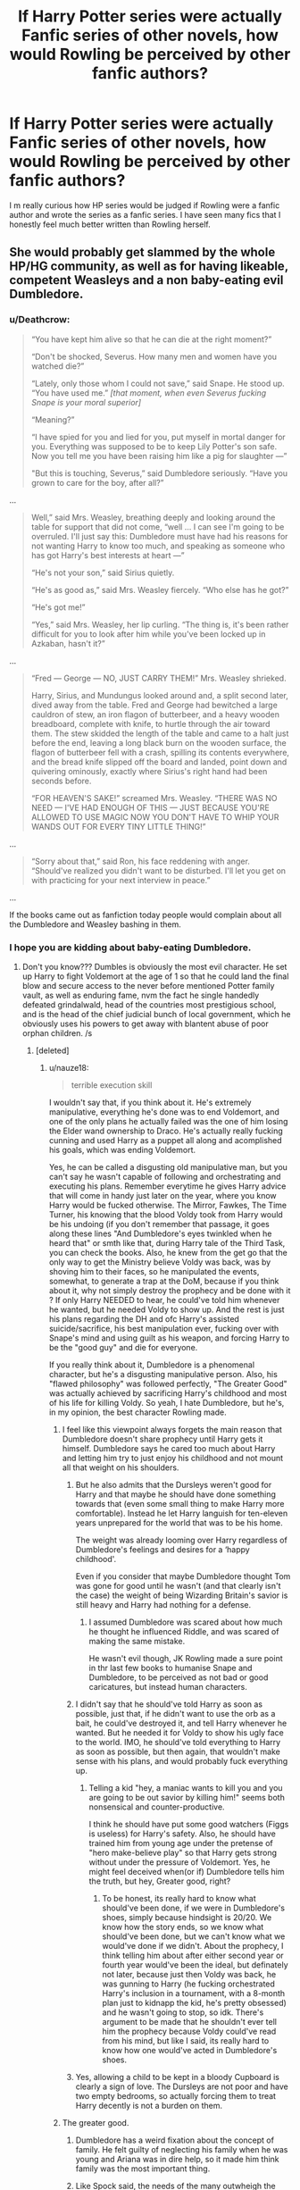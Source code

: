 #+TITLE: If Harry Potter series were actually Fanfic series of other novels, how would Rowling be perceived by other fanfic authors?

* If Harry Potter series were actually Fanfic series of other novels, how would Rowling be perceived by other fanfic authors?
:PROPERTIES:
:Score: 30
:DateUnix: 1518749120.0
:DateShort: 2018-Feb-16
:END:
I m really curious how HP series would be judged if Rowling were a fanfic author and wrote the series as a fanfic series. I have seen many fics that I honestly feel much better written than Rowling herself.


** She would probably get slammed by the whole HP/HG community, as well as for having likeable, competent Weasleys and a non baby-eating evil Dumbledore.
:PROPERTIES:
:Author: DontLoseYourWay223
:Score: 38
:DateUnix: 1518754749.0
:DateShort: 2018-Feb-16
:END:

*** u/Deathcrow:
#+begin_quote
  “You have kept him alive so that he can die at the right moment?”

  “Don't be shocked, Severus. How many men and women have you watched die?”

  “Lately, only those whom I could not save,” said Snape. He stood up. “You have used me.” /[that moment, when even Severus fucking Snape is your moral superior]/

  “Meaning?”

  “I have spied for you and lied for you, put myself in mortal danger for you. Everything was supposed to be to keep Lily Potter's son safe. Now you tell me you have been raising him like a pig for slaughter ---”

  "But this is touching, Severus,” said Dumbledore seriously. “Have you grown to care for the boy, after all?”
#+end_quote

...

#+begin_quote
  Well,” said Mrs. Weasley, breathing deeply and looking around the table for support that did not come, “well ... I can see I'm going to be overruled. I'll just say this: Dumbledore must have had his reasons for not wanting Harry to know too much, and speaking as someone who has got Harry's best interests at heart ---”

  “He's not your son,” said Sirius quietly.

  “He's as good as,” said Mrs. Weasley fiercely. “Who else has he got?”

  “He's got me!”

  “Yes,” said Mrs. Weasley, her lip curling. “The thing is, it's been rather difficult for you to look after him while you've been locked up in Azkaban, hasn't it?”
#+end_quote

...

#+begin_quote
  “Fred --- George --- NO, JUST CARRY THEM!” Mrs. Weasley shrieked.

  Harry, Sirius, and Mundungus looked around and, a split second later, dived away from the table. Fred and George had bewitched a large cauldron of stew, an iron flagon of butterbeer, and a heavy wooden breadboard, complete with knife, to hurtle through the air toward them. The stew skidded the length of the table and came to a halt just before the end, leaving a long black burn on the wooden surface, the flagon of butterbeer fell with a crash, spilling its contents everywhere, and the bread knife slipped off the board and landed, point down and quivering ominously, exactly where Sirius's right hand had been seconds before.

  “FOR HEAVEN'S SAKE!” screamed Mrs. Weasley. “THERE WAS NO NEED --- I'VE HAD ENOUGH OF THIS --- JUST BECAUSE YOU'RE ALLOWED TO USE MAGIC NOW YOU DON'T HAVE TO WHIP YOUR WANDS OUT FOR EVERY TINY LITTLE THING!”
#+end_quote

...

#+begin_quote
  “Sorry about that,” said Ron, his face reddening with anger. “Should've realized you didn't want to be disturbed. I'll let you get on with practicing for your next interview in peace.”
#+end_quote

...

If the books came out as fanfiction today people would complain about all the Dumbledore and Weasley bashing in them.
:PROPERTIES:
:Author: Deathcrow
:Score: 10
:DateUnix: 1518792455.0
:DateShort: 2018-Feb-16
:END:


*** I hope you are kidding about baby-eating Dumbledore.
:PROPERTIES:
:Score: 3
:DateUnix: 1518755265.0
:DateShort: 2018-Feb-16
:END:

**** Don't you know??? Dumbles is obviously the most evil character. He set up Harry to fight Voldemort at the age of 1 so that he could land the final blow and secure access to the never before mentioned Potter family vault, as well as enduring fame, nvm the fact he single handedly defeated grindalwald, head of the countries most prestigious school, and is the head of the chief judicial bunch of local government, which he obviously uses his powers to get away with blantent abuse of poor orphan children. /s
:PROPERTIES:
:Author: DontLoseYourWay223
:Score: 25
:DateUnix: 1518755735.0
:DateShort: 2018-Feb-16
:END:

***** [deleted]
:PROPERTIES:
:Score: 5
:DateUnix: 1518756008.0
:DateShort: 2018-Feb-16
:END:

****** u/nauze18:
#+begin_quote
  terrible execution skill
#+end_quote

I wouldn't say that, if you think about it. He's extremely manipulative, everything he's done was to end Voldemort, and one of the only plans he actually failed was the one of him losing the Elder wand ownership to Draco. He's actually really fucking cunning and used Harry as a puppet all along and acomplished his goals, which was ending Voldemort.

Yes, he can be called a disgusting old manipulative man, but you can't say he wasn't capable of following and orchestrating and executing his plans. Remember everytime he gives Harry advice that will come in handy just later on the year, where you know Harry would be fucked otherwise. The Mirror, Fawkes, The Time Turner, his knowing that the blood Voldy took from Harry would be his undoing (if you don't remember that passage, it goes along these lines "And Dumbledore's eyes twinkled when he heard that" or smth like that, during Harry tale of the Third Task, you can check the books. Also, he knew from the get go that the only way to get the Ministry believe Voldy was back, was by shoving him to their faces, so he manipulated the events, somewhat, to generate a trap at the DoM, because if you think about it, why not simply destroy the prophecy and be done with it ? If only Harry NEEDED to hear, he could've told him whenever he wanted, but he needed Voldy to show up. And the rest is just his plans regarding the DH and ofc Harry's assisted suicide/sacrifice, his best manipulation ever, fucking over with Snape's mind and using guilt as his weapon, and forcing Harry to be the "good guy" and die for everyone.

If you really think about it, Dumbledore is a phenomenal character, but he's a disgusting manipulative person. Also, his "flawed philosophy" was followed perfectly, "The Greater Good" was actually achieved by sacrificing Harry's childhood and most of his life for killing Voldy. So yeah, I hate Dumbledore, but he's, in my opinion, the best character Rowling made.
:PROPERTIES:
:Author: nauze18
:Score: 15
:DateUnix: 1518759566.0
:DateShort: 2018-Feb-16
:END:

******* I feel like this viewpoint always forgets the main reason that Dumbledore doesn't share prophecy until Harry gets it himself. Dumbledore says he cared too much about Harry and letting him try to just enjoy his childhood and not mount all that weight on his shoulders.
:PROPERTIES:
:Author: AndydaAlpaca
:Score: 5
:DateUnix: 1518772553.0
:DateShort: 2018-Feb-16
:END:

******** But he also admits that the Dursleys weren't good for Harry and that maybe he should have done something towards that (even some small thing to make Harry more comfortable). Instead he let Harry languish for ten-eleven years unprepared for the world that was to be his home.

The weight was already looming over Harry regardless of Dumbledore's feelings and desires for a ‘happy childhood'.

Even if you consider that maybe Dumbledore thought Tom was gone for good until he wasn't (and that clearly isn't the case) the weight of being Wizarding Britain's savior is still heavy and Harry had nothing for a defense.
:PROPERTIES:
:Author: LothartheDestroyer
:Score: 2
:DateUnix: 1518774268.0
:DateShort: 2018-Feb-16
:END:

********* I assumed Dumbledore was scared about how much he thought he influenced Riddle, and was scared of making the same mistake.

He wasn't evil though, JK Rowling made a sure point in thr last few books to humanise Snape and Dumbledore, to be perceived as not bad or good caricatures, but instead human characters.
:PROPERTIES:
:Author: MrThorifyable
:Score: 8
:DateUnix: 1518775590.0
:DateShort: 2018-Feb-16
:END:


******** I didn't say that he should've told Harry as soon as possible, just that, if he didn't want to use the orb as a bait, he could've destroyed it, and tell Harry whenever he wanted. But he needed it for Voldy to show his ugly face to the world. IMO, he should've told everything to Harry as soon as possible, but then again, that wouldn't make sense with his plans, and would probably fuck everything up.
:PROPERTIES:
:Author: nauze18
:Score: 2
:DateUnix: 1518792504.0
:DateShort: 2018-Feb-16
:END:

********* Telling a kid "hey, a maniac wants to kill you and you are going to be out savior by killing him!" seems both nonsensical and counter-productive.

I think he should have put some good watchers (Figgs is useless) for Harry's safety. Also, he should have trained him from young age under the pretense of "hero make-believe play" so that Harry gets strong without under the pressure of Voldemort. Yes, he might feel deceived when(or if) Dumbledore tells him the truth, but hey, Greater good, right?
:PROPERTIES:
:Score: 1
:DateUnix: 1518795011.0
:DateShort: 2018-Feb-16
:END:

********** To be honest, its really hard to know what should've been done, if we were in Dumbledore's shoes, simply because hindsight is 20/20. We know how the story ends, so we know what should've been done, but we can't know what we would've done if we didn't. About the prophecy, I think telling him about after either second year or fourth year would've been the ideal, but definately not later, because just then Voldy was back, he was gunning to Harry (he fucking orchestrated Harry's inclusion in a tournament, with a 8-month plan just to kidnapp the kid, he's pretty obsessed) and he wasn't going to stop, so idk. There's argument to be made that he shouldn't ever tell him the prophecy because Voldy could've read from his mind, but like I said, its really hard to know how one would've acted in Dumbledore's shoes.
:PROPERTIES:
:Author: nauze18
:Score: 1
:DateUnix: 1518798036.0
:DateShort: 2018-Feb-16
:END:


******** Yes, allowing a child to be kept in a bloody Cupboard is clearly a sign of love. The Dursleys are not poor and have two empty bedrooms, so actually forcing them to treat Harry decently is not a burden on them.
:PROPERTIES:
:Author: Hellstrike
:Score: 1
:DateUnix: 1518774518.0
:DateShort: 2018-Feb-16
:END:


******* The greater good.
:PROPERTIES:
:Author: jenorama_CA
:Score: 1
:DateUnix: 1518810086.0
:DateShort: 2018-Feb-16
:END:

******** Dumbledore has a weird fixation about the concept of family. He felt guilty of neglecting his family when he was young and Ariana was in dire help, so it made him think family was the most important thing.
:PROPERTIES:
:Score: 2
:DateUnix: 1518835974.0
:DateShort: 2018-Feb-17
:END:


******** Like Spock said, the needs of the many outwheigh the need of the one. It isn't a flawless reasoning, but in the greater picture, you can understand the remote possibility that THAT might not seems as bad as total war or complete takeover. IDK, its extremely controversial, both sides have good arguments and horrible arguments. At the same time that I can respect Dumbledore's dexterous fingers for manipulation of his pawns, I can also say he deserves to burn in hell for what he did to Harry. Such a grey area that its hard to say if he's a monster or a servant of peace.
:PROPERTIES:
:Author: nauze18
:Score: 2
:DateUnix: 1518850640.0
:DateShort: 2018-Feb-17
:END:


**** Don't you think if Dumbledore really ate babies, he would have eaten baby Harry instead of setting him on the Dursleys' doorstep? I mean, /DUUUUH!/ That was just a waste of perfectly good baby meat (that is to say, it /would/ be, if you /were/, in fact, a baby-eater).

But knowing this fandom, a fic like that almost certainly exists somewhere. And, believe it or not, baby-eating stories are actually not against our sub's new rules.
:PROPERTIES:
:Author: MolochDhalgren
:Score: 6
:DateUnix: 1518760893.0
:DateShort: 2018-Feb-16
:END:

***** Eh, Baby Harry was damaged goods. You don't eat a rotting fruit, do you? That Horcrux would be like biting into an apple and finding a worm. Eeuuch.
:PROPERTIES:
:Author: Averant
:Score: 8
:DateUnix: 1518761486.0
:DateShort: 2018-Feb-16
:END:

****** Oh, right, I forgot about that Horcrux. Although I'm not sure Dumbledore yet realized that that's what Harry was.

Wow, I wonder what it would feel like to eat a Horcrux. I know most of them are inedible objects, but for those that /aren't/... like, let's say you ate Nagini. Let's say you fried 'er up into a nice juicy snake kebab. What would that taste like?
:PROPERTIES:
:Author: MolochDhalgren
:Score: 5
:DateUnix: 1518761768.0
:DateShort: 2018-Feb-16
:END:

******* linkffn(On A Pale Horse)

Look no further, friend.
:PROPERTIES:
:Author: Averant
:Score: 7
:DateUnix: 1518763753.0
:DateShort: 2018-Feb-16
:END:

******** [[http://www.fanfiction.net/s/10685852/1/][*/On a Pale Horse/*]] by [[https://www.fanfiction.net/u/3305720/Hyliian][/Hyliian/]]

#+begin_quote
  AU. When Dumbledore tried to summon a hero from another world to deal with their Dark Lord problem, this probably wasn't what he had in mind. MoD!Harry, Godlike!Harry, Unhinged!Harry. Dumbledore bashing.
#+end_quote

^{/Site/: [[http://www.fanfiction.net/][fanfiction.net]] *|* /Category/: Harry Potter *|* /Rated/: Fiction T *|* /Chapters/: 25 *|* /Words/: 69,349 *|* /Reviews/: 4,259 *|* /Favs/: 10,724 *|* /Follows/: 12,228 *|* /Updated/: 8/26/2017 *|* /Published/: 9/11/2014 *|* /id/: 10685852 *|* /Language/: English *|* /Genre/: Humor/Adventure *|* /Characters/: Harry P. *|* /Download/: [[http://www.ff2ebook.com/old/ffn-bot/index.php?id=10685852&source=ff&filetype=epub][EPUB]] or [[http://www.ff2ebook.com/old/ffn-bot/index.php?id=10685852&source=ff&filetype=mobi][MOBI]]}

--------------

*FanfictionBot*^{1.4.0} *|* [[[https://github.com/tusing/reddit-ffn-bot/wiki/Usage][Usage]]] | [[[https://github.com/tusing/reddit-ffn-bot/wiki/Changelog][Changelog]]] | [[[https://github.com/tusing/reddit-ffn-bot/issues/][Issues]]] | [[[https://github.com/tusing/reddit-ffn-bot/][GitHub]]] | [[[https://www.reddit.com/message/compose?to=tusing][Contact]]]

^{/New in this version: Slim recommendations using/ ffnbot!slim! /Thread recommendations using/ linksub(thread_id)!}
:PROPERTIES:
:Author: FanfictionBot
:Score: 2
:DateUnix: 1518763778.0
:DateShort: 2018-Feb-16
:END:


******** Surprisingly, each Horcrux tastes different, with at least two fragments being pineapple and rum.
:PROPERTIES:
:Author: Jahoan
:Score: 2
:DateUnix: 1518830658.0
:DateShort: 2018-Feb-17
:END:

********* I'm pretty sure Voldemort was a Piña Colada
:PROPERTIES:
:Author: archangelceaser
:Score: 1
:DateUnix: 1518967730.0
:DateShort: 2018-Feb-18
:END:

********** Petunia was apples, Vernon was bacon, and Dudley was granulated sugar.
:PROPERTIES:
:Author: Jahoan
:Score: 1
:DateUnix: 1518983857.0
:DateShort: 2018-Feb-18
:END:


*** i mean, jkr does explicitly believe in manipulative, treats-people-like-puppets, for the greater good dumbledore. she just also likes him and believes he's still an essentially good and well-intentioned person
:PROPERTIES:
:Author: vacillately
:Score: 2
:DateUnix: 1518802127.0
:DateShort: 2018-Feb-16
:END:


*** Since when is Molly likeable, or Arthur for that matter? Molly suspected that Harry was abused in CoS and considered rescuing himself but afterwards, all is forgotten besides a few empty words and she watches as Harry is sent back to abusive relatives, bemoaning them occasionally and yet never doing anything of consequence. As a victim of an abusive half-brother, let me tell you that saying you care and not backing it up hurts a lot more than simple indifference. All Molly did was sent food when Harry was starved, instead of you know, actually doing anything about it.

And Arthur is the incarnation of incompetence. Hogwarts has a library so independent study is a known concept in the magical world. And yet, in a decade of working with Muggle Artifacts, he never even got a basic tome to look things up. I know that it was supposed to be funny, but Rowling overdid things and funny became moronic.
:PROPERTIES:
:Author: Hellstrike
:Score: -5
:DateUnix: 1518775236.0
:DateShort: 2018-Feb-16
:END:

**** Don't forget how she treats Sirius in his own house or about his own godson. It's as if she planted a flag on Harry and somehow claimed him. Reminds me of her youngest son for some reason.
:PROPERTIES:
:Author: Deathcrow
:Score: -4
:DateUnix: 1518784425.0
:DateShort: 2018-Feb-16
:END:

***** Yeah, blaming someone for getting falsely incarcerated for a decade is a sure way to gain sympathy.
:PROPERTIES:
:Author: Hellstrike
:Score: 2
:DateUnix: 1518788241.0
:DateShort: 2018-Feb-16
:END:


***** Considering Sirius' mental health and immaturity throughout the series, he wasn't a good role model IMO. He would def. support Harry in every possible way but he would never be an adult figure for him.
:PROPERTIES:
:Score: 1
:DateUnix: 1518836051.0
:DateShort: 2018-Feb-17
:END:

****** A shrieking harpy who infantilizes her adult children doesn't seem much better. Maybe Harry should pick the unreliable werewolf who eventually almost leaves his pregnant wife behind or the manipulative old geezer that ruins Harry's life as role models? Let's face it, Harry is shit out of luck when it comes to adult role models, they are all trash... At least Sirius has some legitimacy and is not just forcing himself into Harry's life.
:PROPERTIES:
:Author: Deathcrow
:Score: 1
:DateUnix: 1518862212.0
:DateShort: 2018-Feb-17
:END:

******* Calm down your teenager hormone will you?
:PROPERTIES:
:Score: 1
:DateUnix: 1518883585.0
:DateShort: 2018-Feb-17
:END:

******** u/Deathcrow:
#+begin_quote
  redditor for 7 years
#+end_quote

Your math sucks.
:PROPERTIES:
:Author: Deathcrow
:Score: 1
:DateUnix: 1518887043.0
:DateShort: 2018-Feb-17
:END:


** Hmm, tough to say.

Personally, I think Rowling would be viewed as an overall good writer, though terrible at large-scale world-building, forming a coherent and consistent magic system, and biased against Slytherin. Rowling's Universe would feel too small, even if the magical world is much smaller than the non-magical. There would also be a lack of nuance for many topics, especially for the first two or three instalments. People would criticise the minute details as well - some harsher than others.
:PROPERTIES:
:Author: Dux-El52
:Score: 51
:DateUnix: 1518750132.0
:DateShort: 2018-Feb-16
:END:

*** And yet she should be judged as a master of foreshadowing, satisfying conclusions, characterization, allegory, pacing and tight narrative.

I can think of less than a handful of fics that can even come close to her on foreshadowed "surprising but inevitable" conclusions alone.
:PROPERTIES:
:Author: TaoTeChong
:Score: 33
:DateUnix: 1518773795.0
:DateShort: 2018-Feb-16
:END:

**** How is Deathly Hallows a satisfying conclusion?
:PROPERTIES:
:Author: Hellstrike
:Score: -5
:DateUnix: 1518774347.0
:DateShort: 2018-Feb-16
:END:

***** It's satisfying because it answers the main story question* of the series in a way that contains nothing that isn't foreshadowed. When I say satisfying, I don't mean that 100% of everyone who reads it will think it's perfect.

Also, there are 6 other satisfying conclusions that she wrote that I was referring to.

- story question: When he finds out he's both famous and a wizard, Harry Potter pursues a [relatively] normal life and a loving family. But can he succeed when Lord Voldemort returns and seeks to kill Harry and prove his immortality?
:PROPERTIES:
:Author: TaoTeChong
:Score: 10
:DateUnix: 1518775200.0
:DateShort: 2018-Feb-16
:END:

****** Everyone in DH was a moron. The Good side rarely fighting to kill, the whole camping trip, abandoning Grimmauld in the first place, not killing Voldemort before all Horcruxes were gone (invisibly cloak and a simple dagger would do), a married man needing a seventeen year old virgin to save his marriage, not showing a single indication that Ron/Hermione would work (there was one in HBP), having a frontal assault against a fortified hilltop position work, Draco is let off free for at least three counts of attempted murder, terrorism and war crimes while Snape is suddenly a hero.

If the final installment of your series has everyone taking moron pills in order for the plot to work, you are doing something wrong.
:PROPERTIES:
:Author: Hellstrike
:Score: -4
:DateUnix: 1518776296.0
:DateShort: 2018-Feb-16
:END:

******* So you think solving any of the logistical problems you have with the 'realism' of the book would be made it a better story.

Not that I'm ceding any of those points to you. I'm just curious if you think, for example, having a full on insurrection in the main part of society in the background of the plot about the trio would make the book better? Ignore that that's not how people act during the rise of fascist governments which is what this book parallels. Do you think the book would be better with that?

Edit: Hell, forget that. Do you really think it would be a better book if there was a successful assassination attempt against the primary antagonist before the climax? Even if you go by internal logic alone, who the hell is supposed to think up the plan "I'm gonna put on an invisibility cloak and stab Voldemort in the chest."? The only person crazy enough was mad-eye and he'd kill someone for a plan that stupid. Voldemort is evil and powerful and scary, and he's discovered and performed magic that nobody else understands. Are you willing to bet your life that he cant see through invisibility cloaks, that his skin can be penetrated by knives, that he doesn't have super hearing, that Nagini can't sense you, that he doesn't have a body double and that he doesn't have some people standing by with some bone of the father, flesh of the servant and blood of the enemy?
:PROPERTIES:
:Author: TaoTeChong
:Score: 7
:DateUnix: 1518776997.0
:DateShort: 2018-Feb-16
:END:

******** Actually I think that Voldemort's early death would have been a good twist because everyone thinks that the war is over, only to find someone else (like Bellatrix) pick up the banner and continue the fight.
:PROPERTIES:
:Author: Hellstrike
:Score: -2
:DateUnix: 1518778367.0
:DateShort: 2018-Feb-16
:END:

********* That's not a plot twist. It doesn't change the plot. It lowers the stakes for the protagonist if you don't bring him back for the final battle. And if you bring him back, it was just an unnecessary subplot. Any editor would tell you to cut it. There's more to story craft than describing a series of events. Rowling gets that, and I don't think you do.
:PROPERTIES:
:Author: TaoTeChong
:Score: 11
:DateUnix: 1518779344.0
:DateShort: 2018-Feb-16
:END:

********** Why does it lower the stakes? Bellatrix is still able to fight three people simultaneously. It would be a turn away from the classic "good vs evil" trope, where you have won once the big bad guy bites it, but that is an oversimplification in the first place.
:PROPERTIES:
:Author: Hellstrike
:Score: 1
:DateUnix: 1518780115.0
:DateShort: 2018-Feb-16
:END:

*********** It lowers the stakes because Bellatrix isn't Voldemort's equal. The reader knows it, Harry knows it. And there's no narrative purpose to it.

Lampshading and negating tropes is a fine way to surprise the reader. But (1) there should be a narrative purpose behind it and (2) if you avoid all the tropes of fantasy, the readers who came for fantasy won't stick around too long.
:PROPERTIES:
:Author: TaoTeChong
:Score: 9
:DateUnix: 1518781098.0
:DateShort: 2018-Feb-16
:END:

************ u/Deathcrow:
#+begin_quote
  if you avoid all the tropes of fantasy, the readers who came for fantasy won't stick around too long
#+end_quote

Isn't the Thrawn Trilogy in Star Wars extremely popular? Isn't it exactly about how not everything will magically be okay just because the Imperator and Darth Vader are gone?

I think it's extremely interesting to think about systemic issues instead of focusing on getting rid of the big bad. Magical Britain is a very dystopic society and ripe for the taking by anyone devious enough to take advantage (Fudge, Crouch, Malfoy, Voldemort). Voldemort is a symptom, not the problem. There's no reason to leave fantasy tropes behind...
:PROPERTIES:
:Author: Deathcrow
:Score: -1
:DateUnix: 1518784092.0
:DateShort: 2018-Feb-16
:END:

************* I think you'll find I didn't say you couldn't make a story about that. But a satisfying ending to the Harry Potter series is Harry defeating Voldemort. An entirely separate story could be crafted around that premise, but it's not the story that starts with "yer a wizard, Harry." That beginning makes a promise to the reader that the protagonist will defeat his enemy or die trying.
:PROPERTIES:
:Author: TaoTeChong
:Score: 5
:DateUnix: 1518784847.0
:DateShort: 2018-Feb-16
:END:


************* The Thrawn trilogy is "popular" at best. Now, "Return of the Jedi" (in fact, the whole OT) is /extremely/ popular.

And that is the story with the satisfying narrative. "Realistic" fiction doesn't appeal to everyone as much, and also often is better in the context of another work - say maybe the Star Wars OT?

Which is why a lot of fanfiction is popular in the first place, for example robst is immensely popular - but I doubt he would succeed in writing original fiction, because his works are enjoyed mostly in the context of the original books

To make my point more clear: "Realism" appeals to certain people, yes. But it often isn't narratively satisfying.

Rowling will sacrifice everything (worldbuilding, characterization, realism, ...) for a good story if she feels like it helps her story.

And if you don't like that, that's fine! Try other authors, GRRM comes to mind, and many other authors as well - but it simply not the focus of JKR. She prefers her neat wrapping up with "realistic" (grimdark) endings.
:PROPERTIES:
:Author: fflai
:Score: 3
:DateUnix: 1518786738.0
:DateShort: 2018-Feb-16
:END:

************** I feel like being strawmanned a little bit. I'm not saying that a story absolutely *has* to go this route. Simple stories can be great! I primarily objected to the notion that a (popular) fantasy story has to do the whole 'defeat the big bad' thing as the final conclusion.

In particular in Harry Potter it was a mistake because the narrative isn't framed in a way where Voldemort can be blamed for everything. For example in LOTR Sauron is a corrupting influence and everything and defeating him basically fixes most of the problems. It makes sense and is satisfying. Killing Voldemort for good fixes none of the big substantial problems, just some of the immediate and most pressing ones.

Voldemort and the Death Eaters are most often compared to WW2 and it seems as if that comparison was intended by JKR. Imagine if Germany had no Nuremberg Trials, no radical change in society and culture and just returned to the Weimarer Republic as it was before Hitler came around. Germany was ripe for the taking by Hitler and just assassinating Hitler wouldn't have magically solved all the problems Germany (or the rest of Europe - it's not as if just Germany was somewhat unstable) was facing.
:PROPERTIES:
:Author: Deathcrow
:Score: 1
:DateUnix: 1518787696.0
:DateShort: 2018-Feb-16
:END:


***** How wasn't it? It's a fairly standard ending. The bad guy gets defeated; the good guy ends up with the girl he loved and by the end, gets what he wanted all along: a family.
:PROPERTIES:
:Author: adreamersmusing
:Score: 21
:DateUnix: 1518774721.0
:DateShort: 2018-Feb-16
:END:

****** Lets see, Snape is a hero (one good deed does not wash away half one and a half decades of bad ones) , Draco is not locked up, Ron can assault muggles and commit fraud Scots free and neither of the main pairings has sufficient buildup to be believable (it could have been done better, but as it stands there is very little to make Ron/Hermione come across as believable since their shown characterisations do not match well).
:PROPERTIES:
:Author: Hellstrike
:Score: -4
:DateUnix: 1518775605.0
:DateShort: 2018-Feb-16
:END:

******* Snape being on the good side was not some sudden out of place decision. It was foreshadowed from Book 1 itself. Draco also not being as bad as he seemed was a plot point in Book 6. Both their turn-arounds are also important to Rowling's overarching themes of love and choice.

#+begin_quote
  Ron can assault muggles and commit fraud Scots free
#+end_quote

....what?

As for the pairings, I don't like them either but the groundwork for both was also present well before DH.

So none of these are sudden developments. They were all culminations of clues Rowling had scattered throughout the books. They're also YA novels, and a lot of stuff (eg: incompetent adults) are tropes; you're reading it like it's dystopian fiction.
:PROPERTIES:
:Author: adreamersmusing
:Score: 15
:DateUnix: 1518776776.0
:DateShort: 2018-Feb-16
:END:

******** Ron used magic to confuse the examiner during his driving exam. He therefore attacked a Muggle with magic and cheating during a driver's exam is fraud. He even tells a fellow Auror, who doesn't even find it strange.
:PROPERTIES:
:Author: Hellstrike
:Score: -6
:DateUnix: 1518777851.0
:DateShort: 2018-Feb-16
:END:

********* Lol. JK's point there was that you can get away with abusing those weaker than you as long as you only brag about it to other powerful people. They're only muggles after all.

Strong moral lesson to end a kids' series. /s
:PROPERTIES:
:Author: Ch1pp
:Score: 3
:DateUnix: 1518874210.0
:DateShort: 2018-Feb-17
:END:


******* Right. Rowling paints a pretty grim picture of the Magical World (biases, corrpution, backwardness) and ends with a scene where it is shown and told that /nothing/ has changed, except that everyone is older and has children. Slytherin's are still evil scum (though Harry doesn't care if Albus ends up there!!1111), Magicals disregard Muggles (and probably Muggleborns too), Draco smirks and the steam engine makes "toot toot".

I wouldn't even have blinked an eye if they somehow re-elected Fudge, now that the Dark Lord crisis is over.
:PROPERTIES:
:Author: Deathcrow
:Score: 2
:DateUnix: 1518783744.0
:DateShort: 2018-Feb-16
:END:

******** But isnt Fudge dead by this point of time?
:PROPERTIES:
:Author: Kaennal
:Score: 6
:DateUnix: 1518786652.0
:DateShort: 2018-Feb-16
:END:

********* Is he? Not that I know of. How did he die?
:PROPERTIES:
:Author: Deathcrow
:Score: 1
:DateUnix: 1518787371.0
:DateShort: 2018-Feb-16
:END:


******** It's like the entire struggle was in vain. But hey, at least Hermione is doing SOMETHING for creature rights. Totally worth it, right?
:PROPERTIES:
:Author: Hellstrike
:Score: 2
:DateUnix: 1518788130.0
:DateShort: 2018-Feb-16
:END:


*** Yesterday I learned about the sliding scale of magic systems, and the difference between /soft/ magic like Lord of the Rings, and /hard/ magic like bending in Avatar: The Last Airbender.

Harry Potter is one of the many works that falls onto the middle of the spectrum.
:PROPERTIES:
:Author: Jahoan
:Score: 1
:DateUnix: 1518983994.0
:DateShort: 2018-Feb-18
:END:


** u/adreamersmusing:
#+begin_quote
  I have seen many fics that I honestly feel much better written than Rowling herself.
#+end_quote

Do you have a rec for this? Because while I have liked certain fics better than canon, they're a matter of preference than actually feeling like they were of higher quality. I've never actually come across a fic that captures the magic and whimsy of Rowling's HP.
:PROPERTIES:
:Author: adreamersmusing
:Score: 16
:DateUnix: 1518767503.0
:DateShort: 2018-Feb-16
:END:

*** No, sorry. I haven't found those yet!

But, if you like a fun one where Harry is MISTAKEN to be a powerful being, I recommend Make A Wish by Roscharch's Blot.
:PROPERTIES:
:Score: 1
:DateUnix: 1518836096.0
:DateShort: 2018-Feb-17
:END:


** u/Deathcrow:
#+begin_quote
  I have seen many fics that I honestly feel much better written than Rowling herself.
#+end_quote

Not "much better", but better. Rowling's series would still be a very good fanfic: The books are well edited (pacing!), there's no typos and grammatical errors, they are finished (not abandoned) and have some semblance of plot, characters and themes.

If a Fanfic hits all these points it's probably already way above average... maybe >80%?

And then there's the fact that it is easy to forget all the groundwork those fics that may be "better" rely on. Would they be just as good without all those established characters and worldbuilding to fall back to? It's a very iterative process and very doable to just omit some of Rowling's mistakes to become better, but it's a bit unfair competition.
:PROPERTIES:
:Author: Deathcrow
:Score: 8
:DateUnix: 1518783491.0
:DateShort: 2018-Feb-16
:END:

*** That last point is very good! I feel like a lot of people forget that for all the flaws in her writing, she actually built a massive world from scratch.
:PROPERTIES:
:Author: heavy__rain
:Score: 4
:DateUnix: 1518787902.0
:DateShort: 2018-Feb-16
:END:


** Well, that is hard to say since what many appreciate most is not her writing, but the world she built for us to dive in. I would like her "fics" for including a lot of everyday life and for having plot lines that are independent from the main plot. I would not love her characters however, since many lack depth and the plot holes (time turners...cough) would make me a little crazy.
:PROPERTIES:
:Author: sorc
:Score: 3
:DateUnix: 1518770373.0
:DateShort: 2018-Feb-16
:END:


** 2 things that I feel she is great at. Characters that are well built and overall realistic. (not perfect but believable. The characters grow, are memorable and are not perfect.)

Second, a world that is fun and brings out the wonder that is the strong point of the booka. The world is really cool.

Not as good stuff, the systems are flawed. Quidditch makes near 0 sense as many of us know. Magic system is not perfect. Parts of school don't make sense etc.

The plots are not perfect as well. It well written and fast enough but something are just too perfect. Like voldermort not putting a horcrux in some mad impossible to find place or overseas or something. The plots could be better.
:PROPERTIES:
:Author: HnNaldoR
:Score: 3
:DateUnix: 1518774379.0
:DateShort: 2018-Feb-16
:END:


** There are fanfics that address and satisfy Rowling's plotholes and weaknesses better. Making them appear better than the actual canon novel. But "appear" is key. Cus they are based off of Rowling's character/setting/world foundations and their strengths based off Rowling's weaknesses. Thus, without the original canon, these fanfics wouldnt make sense.

Example 1 would be fics that fix the triwizard tournament to something that would actually be enjoyable to watch. ie not staring at the surface of a lake for an hour. But a lot of these fics are working off the base knowledge and interest the readers already have in the triwizard tournament. Many fanfics will also throw in jokes referencing the canon tournament's faults that wouldnt make sense or be funny without the reader's interest in the canon tournament.

Example 2 would be fics that brilliantly point out Dumbledore's manipulations and do an exceptional job of having the fanfic characters confront Dumbledore's negative sides. A fanfic would be considered higher quality if it did this in a better fashion than a less-well written fanfic pointing out the same flaws. However, readers enjoy this cus they see the wrongs of canon righted. Without canon's mistakes, they wouldnt care about Dumbledore being brought to justice

Although, i think those invested in the fanfic world develop a whole set of fanon characterization/background/setting/magical world. Thus, they can appreciate references to the fanon world rather than the canon world. Such as fics that dont really establish Evil!Dumbledore, but readers are still able to follow and sympathize with anti-dumble characters due to having read previous fics where Evil!Dumbledore is better developed and established
:PROPERTIES:
:Author: elizabater
:Score: 2
:DateUnix: 1519073794.0
:DateShort: 2018-Feb-20
:END:
